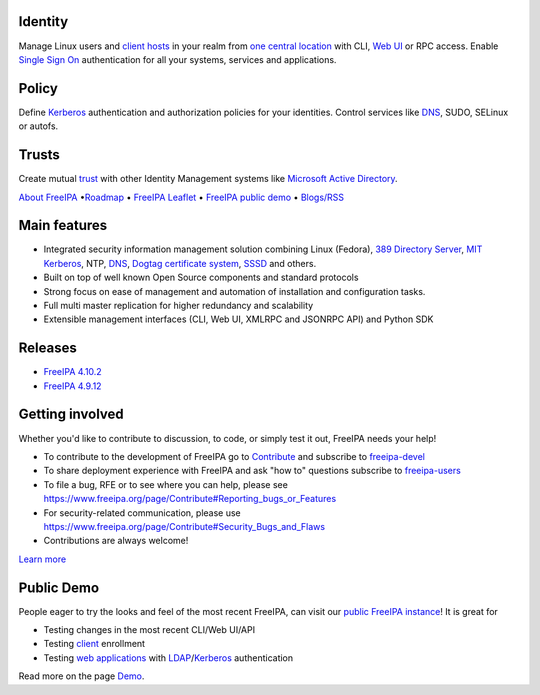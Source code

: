 .. image:: images/freeipa-logo-small.png


Identity
--------

Manage Linux users and `client hosts <Client>`__ in your realm from `one
central location <Directory_Server>`__ with CLI, `Web UI <Web_UI>`__ or
RPC access. Enable `Single Sign On <Kerberos>`__ authentication for all
your systems, services and applications.

Policy
------

Define `Kerberos <Kerberos>`__ authentication and authorization policies
for your identities. Control services like `DNS <DNS>`__, SUDO, SELinux
or autofs.

Trusts
------

Create mutual `trust <Trusts>`__ with other Identity Management systems
like `Microsoft Active Directory <Active_Directory_trust_setup>`__.

`About FreeIPA <About>`__ •\ `Roadmap <Roadmap>`__ • `FreeIPA
Leaflet <Leaflet>`__ • `FreeIPA public demo <Demo>`__ •
`Blogs/RSS <http://planet.freeipa.org>`__

.. _main_features:

Main features
-------------

-  Integrated security information management solution combining Linux
   (Fedora), `389 Directory
   Server <http://directory.fedoraproject.org/>`__, `MIT
   Kerberos <http://k5wiki.kerberos.org/wiki/Main_Page>`__, NTP,
   `DNS <https://pagure.io/bind-dyndb-ldap>`__, `Dogtag certificate
   system <http://pki.fedoraproject.org>`__,
   `SSSD <https://pagure.io/SSSD/sssd>`__ and others.
-  Built on top of well known Open Source components and standard
   protocols
-  Strong focus on ease of management and automation of installation and
   configuration tasks.
-  Full multi master replication for higher redundancy and scalability
-  Extensible management interfaces (CLI, Web UI, XMLRPC and JSONRPC
   API) and Python SDK

.. _releases:

Releases
--------

- `FreeIPA 4.10.2 <release-notes/4-10-2.html>`__
- `FreeIPA 4.9.12 <release-notes/4-9-12.html>`__

.. _getting_involved:

Getting involved
----------------

Whether you'd like to contribute to discussion, to code, or simply test
it out, FreeIPA needs your help!

-  To contribute to the development of FreeIPA go to
   `Contribute <Contribute>`__ and subscribe to
   `freeipa-devel <https://lists.fedoraproject.org/archives/list/freeipa-devel@lists.fedorahosted.org/>`__
-  To share deployment experience with FreeIPA and ask "how to"
   questions subscribe to
   `freeipa-users <https://lists.fedoraproject.org/archives/list/freeipa-users@lists.fedorahosted.org/>`__
-  To file a bug, RFE or to see where you can help, please see
   https://www.freeipa.org/page/Contribute#Reporting_bugs_or_Features
-  For security-related communication, please use
   https://www.freeipa.org/page/Contribute#Security_Bugs_and_Flaws
-  Contributions are always welcome!

`Learn more <Contribute>`__

Public Demo
-----------

People eager to try the looks and feel of the most recent FreeIPA, can
visit our `public FreeIPA instance <Demo>`__! It is great for

-  Testing changes in the most recent CLI/Web UI/API
-  Testing `client <client>`__ enrollment
-  Testing `web applications <Web_App_Authentication>`__ with
   `LDAP <Directory_Server>`__/`Kerberos <Kerberos>`__ authentication

Read more on the page `Demo <Demo>`__.